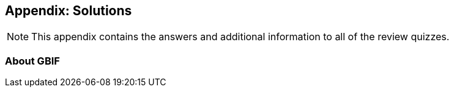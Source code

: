 [multipage-level=2]
== Appendix: Solutions
[NOTE.objectives]
This appendix contains the answers and additional information to all of the review quizzes.

=== About GBIF
